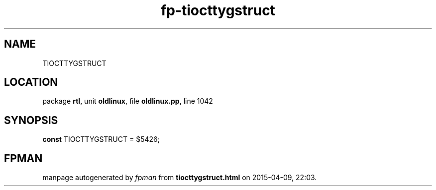 .\" file autogenerated by fpman
.TH "fp-tiocttygstruct" 3 "2014-03-14" "fpman" "Free Pascal Programmer's Manual"
.SH NAME
TIOCTTYGSTRUCT
.SH LOCATION
package \fBrtl\fR, unit \fBoldlinux\fR, file \fBoldlinux.pp\fR, line 1042
.SH SYNOPSIS
\fBconst\fR TIOCTTYGSTRUCT = $5426;

.SH FPMAN
manpage autogenerated by \fIfpman\fR from \fBtiocttygstruct.html\fR on 2015-04-09, 22:03.

